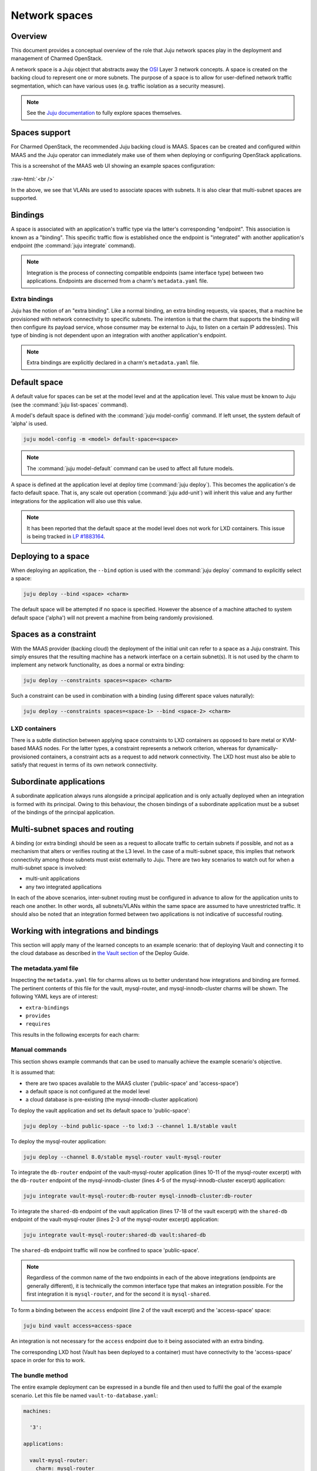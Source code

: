 ==============
Network spaces
==============

Overview
--------

This document provides a conceptual overview of the role that Juju network
spaces play in the deployment and management of Charmed OpenStack.

A network space is a Juju object that abstracts away the `OSI`_ Layer 3 network
concepts. A space is created on the backing cloud to represent one or more
subnets. The purpose of a space is to allow for user-defined network traffic
segmentation, which can have various uses (e.g. traffic isolation as a security
measure).

.. note::

   See the `Juju documentation`_ to fully explore spaces themselves.

Spaces support
--------------

For Charmed OpenStack, the recommended Juju backing cloud is MAAS. Spaces can
be created and configured within MAAS and the Juju operator can immediately
make use of them when deploying or configuring OpenStack applications.

This is a screenshot of the MAAS web UI showing an example spaces
configuration:

.. figure:: ../media/multi-subnet-space.png
   :scale: 80%
   :alt: Spaces in the MAAS web UI

.. role:: raw-html(raw)
    :format: html

:raw-html:`<br />`

In the above, we see that VLANs are used to associate spaces with subnets. It
is also clear that multi-subnet spaces are supported.

Bindings
--------

A space is associated with an application's traffic type via the latter's
corresponding "endpoint". This association is known as a "binding". This
specific traffic flow is established once the endpoint is "integrated" with
another application's endpoint (the :command:`juju integrate` command).

.. note::

   Integration is the process of connecting compatible endpoints (same
   interface type) between two applications. Endpoints are discerned from a
   charm's ``metadata.yaml`` file.

Extra bindings
~~~~~~~~~~~~~~

Juju has the notion of an "extra binding". Like a normal binding, an extra
binding requests, via spaces, that a machine be provisioned with network
connectivity to specific subnets. The intention is that the charm that supports
the binding will then configure its payload service, whose consumer may be
external to Juju, to listen on a certain IP address(es). This type of binding
is not dependent upon an integration with another application's endpoint.

.. note::

   Extra bindings are explicitly declared in a charm's ``metadata.yaml`` file.

Default space
-------------

A default value for spaces can be set at the model level and at the application
level. This value must be known to Juju (see the :command:`juju list-spaces`
command).

A model's default space is defined with the :command:`juju model-config`
command. If left unset, the system default of 'alpha' is used.

.. code-block:: none

   juju model-config -m <model> default-space=<space>

.. note::

   The :command:`juju model-default` command can be used to affect all future
   models.

A space is defined at the application level at deploy time (:command:`juju
deploy`). This becomes the application's de facto default space. That is, any
scale out operation (:command:`juju add-unit`) will inherit this value and any
further integrations for the application will also use this value.

.. note::

   It has been reported that the default space at the model level does not work
   for LXD containers. This issue is being tracked in `LP #1883164`_.

Deploying to a space
--------------------

When deploying an application, the ``--bind`` option is used with the
:command:`juju deploy` command to explicitly select a space:

.. code-block:: none

   juju deploy --bind <space> <charm>

The default space will be attempted if no space is specified. However the
absence of a machine attached to system default space ('alpha') will not
prevent a machine from being randomly provisioned.

Spaces as a constraint
----------------------

With the MAAS provider (backing cloud) the deployment of the initial unit can
refer to a space as a Juju constraint. This simply ensures that the resulting
machine has a network interface on a certain subnet(s). It is not used by the
charm to implement any network functionality, as does a normal or extra
binding:

.. code-block:: none

   juju deploy --constraints spaces=<space> <charm>

Such a constraint can be used in combination with a binding (using different
space values naturally):

.. code-block:: none

   juju deploy --constraints spaces=<space-1> --bind <space-2> <charm>

LXD containers
~~~~~~~~~~~~~~

There is a subtle distinction between applying space constraints to LXD
containers as opposed to bare metal or KVM-based MAAS nodes. For the latter
types, a constraint represents a network criterion, whereas for
dynamically-provisioned containers, a constraint acts as a request to add
network connectivity. The LXD host must also be able to satisfy that request in
terms of its own network connectivity.

Subordinate applications
------------------------

A subordinate application always runs alongside a principal application and is
only actually deployed when an integration is formed with its principal. Owing
to this behaviour, the chosen bindings of a subordinate application must be a
subset of the bindings of the principal application.

Multi-subnet spaces and routing
-------------------------------

A binding (or extra binding) should be seen as a request to allocate traffic to
certain subnets if possible, and not as a mechanism that alters or verifies
routing at the L3 level. In the case of a multi-subnet space, this implies that
network connectivity among those subnets must exist externally to Juju. There
are two key scenarios to watch out for when a multi-subnet space is involved:

* multi-unit applications
* any two integrated applications

In each of the above scenarios, inter-subnet routing must be configured in
advance to allow for the application units to reach one another. In other
words, all subnets/VLANs within the same space are assumed to have unrestricted
traffic. It should also be noted that an integration formed between two
applications is not indicative of successful routing.

Working with integrations and bindings
--------------------------------------

This section will apply many of the learned concepts to an example scenario:
that of deploying Vault and connecting it to the cloud database as described in
`the Vault section`_ of the Deploy Guide.

The metadata.yaml file
~~~~~~~~~~~~~~~~~~~~~~

Inspecting the ``metadata.yaml`` file for charms allows us to better understand
how integrations and binding are formed. The pertinent contents of this file
for the vault, mysql-router, and mysql-innodb-cluster charms will be shown.
The following YAML keys are of interest:

* ``extra-bindings``
* ``provides``
* ``requires``

This results in the following excerpts for each charm:

.. tabs::

   .. group-tab:: vault

      .. code-block:: yaml
         :linenos:

         extra-bindings:
           access:
           external:

         provides:
           nrpe-external-master:
             interface: nrpe-external-master
             scope: container
           secrets:
             interface: vault-kv
           certificates:
             interface: tls-certificates

         requires:
           db:
             interface: pgsql
           shared-db:
             interface: mysql-shared
           etcd:
             interface: etcd
           ha:
             interface: hacluster
             scope: container
           lb-provider:
             interface: loadbalancer
             limit: 1

   .. group-tab:: mysql-router

      .. code-block:: yaml
         :linenos:

         provides:
           shared-db:
             interface: mysql-shared
             scope: container

         requires:
           juju-info:
             interface: juju-info
             scope: container
           db-router:
             interface: mysql-router

   .. group-tab:: mysql-innodb-cluster

      .. code-block:: yaml
         :linenos:

         provides:
           shared-db:
             interface: mysql-shared
           db-router:
             interface: mysql-router
           db-monitor:
             interface: mysql-monitor
             scope: container
           prometheus:
             interface: http

Manual commands
~~~~~~~~~~~~~~~

This section shows example commands that can be used to manually achieve the
example scenario's objective.

It is assumed that:

* there are two spaces available to the MAAS cluster ('public-space' and
  'access-space')
* a default space is not configured at the model level
* a cloud database is pre-existing (the mysql-innodb-cluster application)

To deploy the vault application and set its default space to 'public-space':

.. code-block:: none

   juju deploy --bind public-space --to lxd:3 --channel 1.8/stable vault

To deploy the mysql-router application:

.. code-block:: none

   juju deploy --channel 8.0/stable mysql-router vault-mysql-router

To integrate the ``db-router`` endpoint of the vault-mysql-router application
(lines 10-11 of the mysql-router excerpt) with the ``db-router`` endpoint of
the mysql-innodb-cluster (lines 4-5 of the mysql-innodb-cluster excerpt)
application:

.. code-block:: none

   juju integrate vault-mysql-router:db-router mysql-innodb-cluster:db-router

To integrate the ``shared-db`` endpoint of the vault application (lines 17-18
of the vault excerpt) with the ``shared-db`` endpoint of the vault-mysql-router
(lines 2-3 of the mysql-router excerpt) application:

.. code-block:: none

   juju integrate vault-mysql-router:shared-db vault:shared-db

The ``shared-db`` endpoint traffic will now be confined to space
'public-space'.

.. note::

   Regardless of the common name of the two endpoints in each of the above
   integrations (endpoints are generally different), it is technically the
   common interface type that makes an integration possible. For the first
   integration it is ``mysql-router``, and for the second it is
   ``mysql-shared``.

To form a binding between the ``access`` endpoint (line 2 of the vault excerpt)
and the 'access-space' space:

.. code-block:: none

   juju bind vault access=access-space

An integration is not necessary for the ``access`` endpoint due to it being
associated with an extra binding.

The corresponding LXD host (Vault has been deployed to a container) must have
connectivity to the 'access-space' space in order for this to work.

The bundle method
~~~~~~~~~~~~~~~~~

The entire example deployment can be expressed in a bundle file and then used
to fulfil the goal of the example scenario. Let this file be named
``vault-to-database.yaml``:

.. code-block:: yaml

   machines:

     '3':

   applications:

     vault-mysql-router:
       charm: mysql-router
       channel: 8.0/stable

     vault:
       charm: vault
       channel: 1.8/stable
       num_units: 1
       bindings:
         "": public-space
         access: access-space
       to:
       - lxd:3

   relations:

   - - vault-mysql-router:db-router
     - mysql-innodb-cluster:db-router
   - - vault:shared-db
     - vault-mysql-router:shared-db

To use the bundle:

.. code-block:: none

   juju deploy ./vault-to-database.yaml

.. LINKS
.. _OSI: https://en.wikipedia.org/wiki/OSI_model
.. _Juju documentation: https://juju.is/docs/olm
.. _the Vault section: https://docs.openstack.org/project-deploy-guide/charm-deployment-guide/latest/install-openstack.html#vault

.. BUGS
.. _LP #1883164: https://bugs.launchpad.net/juju/+bug/1883164
